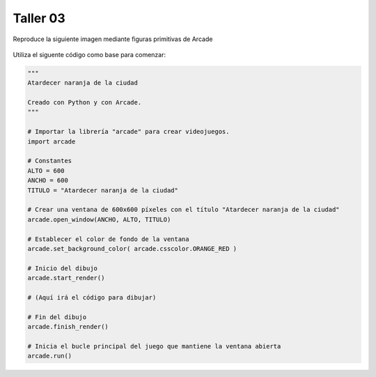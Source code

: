 Taller 03
===================================

Reproduce la siguiente imagen mediante figuras primitivas de Arcade

.. figure:: ../img/talleres/final_program02.png
   :width: 300
   :figclass: align-center
   :alt: final_program02

Utiliza el siguente código como base para comenzar:

.. code-block:: python

      """
      Atardecer naranja de la ciudad

      Creado con Python y con Arcade.
      """

      # Importar la librería "arcade" para crear videojuegos.
      import arcade

      # Constantes
      ALTO = 600
      ANCHO = 600
      TITULO = "Atardecer naranja de la ciudad"

      # Crear una ventana de 600x600 píxeles con el título "Atardecer naranja de la ciudad"
      arcade.open_window(ANCHO, ALTO, TITULO)    

      # Establecer el color de fondo de la ventana
      arcade.set_background_color( arcade.csscolor.ORANGE_RED )

      # Inicio del dibujo
      arcade.start_render()

      # (Aquí irá el código para dibujar)

      # Fin del dibujo
      arcade.finish_render()

      # Inicia el bucle principal del juego que mantiene la ventana abierta
      arcade.run()